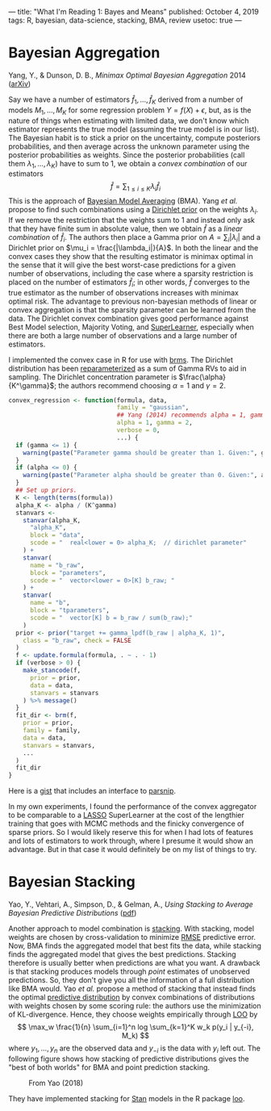 ---
title: "What I'm Reading 1: Bayes and Means"
published: October 4, 2019
tags: R, bayesian, data-science, stacking, BMA, review
usetoc: true
---

* Bayesian Aggregation
Yang, Y., & Dunson, D. B., /Minimax Optimal Bayesian Aggregation/ 2014 ([[https://arxiv.org/abs/1403.1345][arXiv]])

Say we have a number of estimators $\hat f_1, \ldots, \hat f_K$ derived from a number of models $M_1, \ldots, M_K$ for some regression problem $Y = f(X) + \epsilon$, but, as is the nature of things when estimating with limited data, we don't know which estimator represents the true model (assuming the true model is in our list). The Bayesian habit is to stick a prior on the uncertainty, compute posteriors probabilities, and then average across the unknown parameter using the posterior probabilities as weights. Since the posterior probabilities (call them $\lambda_1, \ldots, \lambda_K$) have to sum to 1, we obtain a /convex combination/ of our estimators
\[ \hat f = \sum_{1\leq i \leq K} \lambda_i \hat f_i \]
This is the approach of [[https://www.stat.colostate.edu/~jah/papers/statsci.pdf][Bayesian Model Averaging]] (BMA). Yang /et al./ propose to find such combinations using a [[https://en.wikipedia.org/wiki/Dirichlet_distribution][Dirichlet prior]] on the weights $\lambda_i$. If we remove the restriction that the weights sum to 1 and instead only ask that they have finite sum in absolute value, then we obtain $\hat f$ as a /linear combination/ of $\hat f_i$. The authors then place a Gamma prior on $A = \sum_i |\lambda_i|$ and a Dirichlet prior on $\mu_i = \frac{|\lambda_i|}{A}$. In both the linear and the convex cases they show that the resulting estimator is minimax optimal in the sense that it will give the best worst-case predictions for a given number of observations, including the case where a sparsity restriction is placed on the number of estimators $\hat f_i$; in other words, $\hat f$ converges to the true estimator as the number of observations increases with minimax optimal risk. The advantage to previous non-bayesian methods of linear or convex aggregation is that the sparsity parameter can be learned from the data. The Dirichlet convex combination gives good performance against Best Model selection, Majority Voting, and [[https://biostats.bepress.com/ucbbiostat/paper266/][SuperLearner]], especially when there are both a large number of observations and a large number of estimators.

I implemented the convex case in R for use with [[https://github.com/paul-buerkner/brms][brms]]. The Dirichlet distribution has been [[https://en.wikipedia.org/wiki/Dirichlet_distribution#Gamma_distribution][reparameterized]] as a sum of Gamma RVs to aid in sampling. The Dirichlet concentration parameter is $\frac{\alpha}{K^\gamma}$; the authors recommend choosing $\alpha = 1$ and $\gamma = 2$.
#+begin_src R
convex_regression <- function(formula, data,
                              family = "gaussian",
                              ## Yang (2014) recommends alpha = 1, gamma = 2
                              alpha = 1, gamma = 2,
                              verbose = 0,
                              ...) {
  if (gamma <= 1) {
    warning(paste("Parameter gamma should be greater than 1. Given:", gamma))
  }
  if (alpha <= 0) {
    warning(paste("Parameter alpha should be greater than 0. Given:", alpha))
  }
  ## Set up priors.
  K <- length(terms(formula))
  alpha_K <- alpha / (K^gamma)
  stanvars <-
    stanvar(alpha_K,
      "alpha_K",
      block = "data",
      scode = "  real<lower = 0> alpha_K;  // dirichlet parameter"
    ) +
    stanvar(
      name = "b_raw",
      block = "parameters",
      scode = "  vector<lower = 0>[K] b_raw; "
    ) +
    stanvar(
      name = "b",
      block = "tparameters",
      scode = "  vector[K] b = b_raw / sum(b_raw);"
    )
  prior <- prior("target += gamma_lpdf(b_raw | alpha_K, 1)",
    class = "b_raw", check = FALSE
  )
  f <- update.formula(formula, . ~ . - 1)
  if (verbose > 0) {
    make_stancode(f,
      prior = prior,
      data = data,
      stanvars = stanvars
    ) %>% message()
  }
  fit_dir <- brm(f,
    prior = prior,
    family = family,
    data = data,
    stanvars = stanvars,
    ...
  )
  fit_dir
}
#+end_src

Here is a [[https://gist.github.com/ryanholbrook/b5c7d44c0c7642eeee1a3034b48f29d7][gist]] that includes an interface to [[https://tidymodels.github.io/parsnip/][parsnip]].

In my own experiments, I found the performance of the convex aggregator to be comparable to a [[https://en.wikipedia.org/wiki/Lasso_(statistics)][LASSO]] SuperLearner at the cost of the lengthier training that goes with MCMC methods and the finicky convergence of sparse priors. So I would likely reserve this for when I had lots of features and lots of estimators to work through, where I presume it would show an advantage. But in that case it would definitely be on my list of things to try.

* Bayesian Stacking
Yao, Y., Vehtari, A., Simpson, D., & Gelman, A., /Using Stacking to Average Bayesian Predictive Distributions/ ([[https://projecteuclid.org/euclid.ba/1516093227][pdf]])

Another approach to model combination is [[https://doi.org/10.1080/01621459.1996.10476733][stacking]]. With stacking, model weights are chosen by cross-validation to minimize [[https://en.wikipedia.org/wiki/Root-mean-square_deviation][RMSE]] predictive error. Now, BMA finds the aggregated model that best fits the data, while stacking finds the aggregated model that gives the best predictions. Stacking therefore is usually better when predictions are what you want. A drawback is that stacking produces models through /point/ estimates of unobserved predictions. So, they don't give you all the information of a full distribution like BMA would. Yao /et al./ propose a method of stacking that instead finds the optimal [[https://en.wikipedia.org/wiki/Posterior_predictive_distribution][predictive distribution]] by convex combinations of distributions with weights chosen by some scoring rule: the authors use the minimization of KL-divergence. Hence, they choose weights empirically through [[https://en.wikipedia.org/wiki/Cross-validation_(statistics)#Leave-one-out_cross-validation][LOO]] by 
\[ \max_w \frac{1}{n} \sum_{i=1}^n log \sum_{k=1}^K w_k p(y_i | y_{-i}, M_k) \]
where $y_1, \ldots, y_n$ are the observed data and $y_{-i}$ is the data with $y_i$ left out. The following figure shows how stacking of predictive distributions gives the "best of both worlds" for BMA and point prediction stacking.

#+caption: From Yao (2018)
[[file:/images/stacking.png]]

They have implemented stacking for [[https://mc-stan.org/users/interfaces/rstan][Stan]] models in the R package [[https://cran.r-project.org/web/packages/loo/vignettes/loo2-weights.html][loo]].

